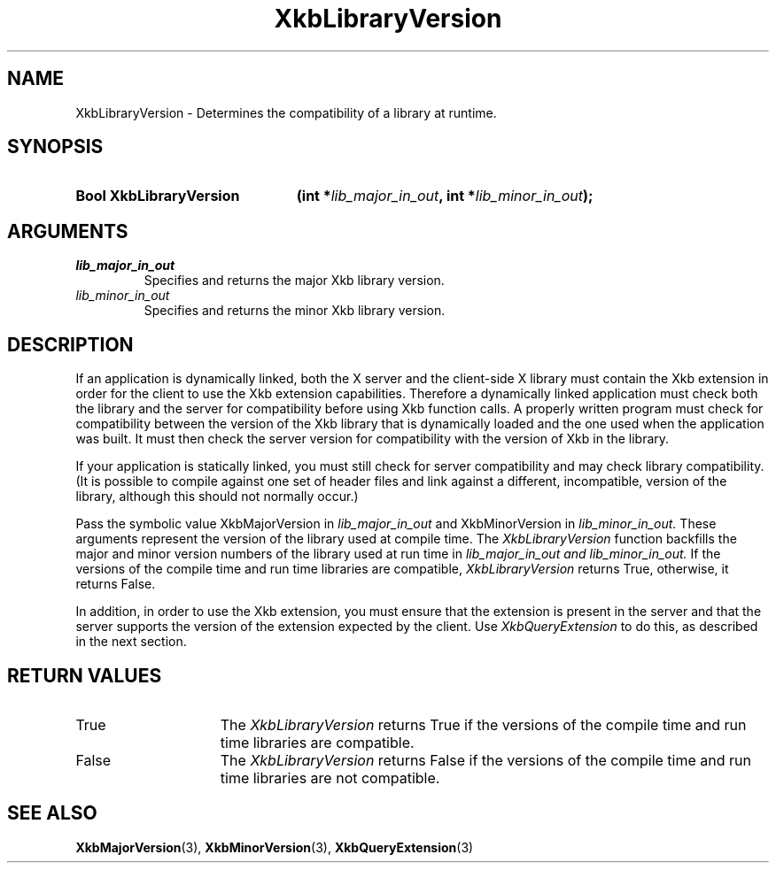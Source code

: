 .\" Copyright (c) 1999, Oracle and/or its affiliates.
.\"
.\" Permission is hereby granted, free of charge, to any person obtaining a
.\" copy of this software and associated documentation files (the "Software"),
.\" to deal in the Software without restriction, including without limitation
.\" the rights to use, copy, modify, merge, publish, distribute, sublicense,
.\" and/or sell copies of the Software, and to permit persons to whom the
.\" Software is furnished to do so, subject to the following conditions:
.\"
.\" The above copyright notice and this permission notice (including the next
.\" paragraph) shall be included in all copies or substantial portions of the
.\" Software.
.\"
.\" THE SOFTWARE IS PROVIDED "AS IS", WITHOUT WARRANTY OF ANY KIND, EXPRESS OR
.\" IMPLIED, INCLUDING BUT NOT LIMITED TO THE WARRANTIES OF MERCHANTABILITY,
.\" FITNESS FOR A PARTICULAR PURPOSE AND NONINFRINGEMENT.  IN NO EVENT SHALL
.\" THE AUTHORS OR COPYRIGHT HOLDERS BE LIABLE FOR ANY CLAIM, DAMAGES OR OTHER
.\" LIABILITY, WHETHER IN AN ACTION OF CONTRACT, TORT OR OTHERWISE, ARISING
.\" FROM, OUT OF OR IN CONNECTION WITH THE SOFTWARE OR THE USE OR OTHER
.\" DEALINGS IN THE SOFTWARE.
.\"
.TH XkbLibraryVersion 3 "libX11 1.8.7" "X Version 11" "XKB FUNCTIONS"
.SH NAME
XkbLibraryVersion \-  Determines the compatibility of a library at runtime.
.SH SYNOPSIS
.HP
.B Bool XkbLibraryVersion
.BI "(\^int *" "lib_major_in_out" "\^,"
.BI "int *" "lib_minor_in_out" "\^);"
.if n .ti +5n
.if t .ti +.5i
.SH ARGUMENTS
.TP
.I lib_major_in_out
Specifies and returns the major Xkb library version.
.TP
.I lib_minor_in_out
Specifies and returns the minor Xkb library version.
.SH DESCRIPTION
.LP
If an application is dynamically linked, both the X server and the client-side X 
library must contain the Xkb extension in order for the client to use the Xkb 
extension capabilities. Therefore a dynamically linked application must check 
both the library and the server for compatibility before using Xkb function 
calls. A properly written program must check for compatibility between the 
version of the Xkb library that is dynamically loaded and the one used when the 
application was built. It must then check the server version for compatibility 
with the version of Xkb in the library.

If your application is statically linked, you must still check for server 
compatibility and may check library compatibility. (It is possible to compile 
against one set of header files and link against a different, incompatible, 
version of the library, although this should not normally occur.)

Pass the symbolic value XkbMajorVersion in 
.I lib_major_in_out 
and XkbMinorVersion in 
.I lib_minor_in_out. 
These arguments represent the version of the library used 
at compile time. The 
.I XkbLibraryVersion 
function backfills the major and minor version numbers of the library used at 
run time in 
.I lib_major_in_out and 
.I lib_minor_in_out. 
If the versions of the compile time and run time libraries are 
compatible, 
.I XkbLibraryVersion 
returns True, otherwise, it returns False.

In addition, in order to use the Xkb extension, you must ensure that the 
extension is present in the server and that the server supports the version of 
the extension expected by the client. Use 
.I XkbQueryExtension 
to do this, as described in the next section.
.SH "RETURN VALUES"
.TP 15
True
The 
.I XkbLibraryVersion 
returns True if the versions of the compile time and run time libraries are 
compatible.
.TP 15
False
The 
.I XkbLibraryVersion 
returns False if the versions of the compile time and run time libraries are not 
compatible.
.SH "SEE ALSO"
.BR XkbMajorVersion (3),
.BR XkbMinorVersion (3),
.BR XkbQueryExtension (3)
